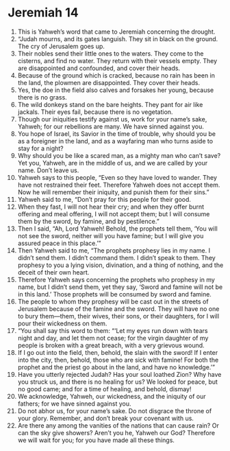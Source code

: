 ﻿
* Jeremiah 14
1. This is Yahweh’s word that came to Jeremiah concerning the drought. 
2. “Judah mourns, and its gates languish. They sit in black on the ground. The cry of Jerusalem goes up. 
3. Their nobles send their little ones to the waters. They come to the cisterns, and find no water. They return with their vessels empty. They are disappointed and confounded, and cover their heads. 
4. Because of the ground which is cracked, because no rain has been in the land, the plowmen are disappointed. They cover their heads. 
5. Yes, the doe in the field also calves and forsakes her young, because there is no grass. 
6. The wild donkeys stand on the bare heights. They pant for air like jackals. Their eyes fail, because there is no vegetation. 
7. Though our iniquities testify against us, work for your name’s sake, Yahweh; for our rebellions are many. We have sinned against you. 
8. You hope of Israel, its Savior in the time of trouble, why should you be as a foreigner in the land, and as a wayfaring man who turns aside to stay for a night? 
9. Why should you be like a scared man, as a mighty man who can’t save? Yet you, Yahweh, are in the middle of us, and we are called by your name. Don’t leave us. 
10. Yahweh says to this people, “Even so they have loved to wander. They have not restrained their feet. Therefore Yahweh does not accept them. Now he will remember their iniquity, and punish them for their sins.” 
11. Yahweh said to me, “Don’t pray for this people for their good. 
12. When they fast, I will not hear their cry; and when they offer burnt offering and meal offering, I will not accept them; but I will consume them by the sword, by famine, and by pestilence.” 
13. Then I said, “Ah, Lord Yahweh! Behold, the prophets tell them, ‘You will not see the sword, neither will you have famine; but I will give you assured peace in this place.’” 
14. Then Yahweh said to me, “The prophets prophesy lies in my name. I didn’t send them. I didn’t command them. I didn’t speak to them. They prophesy to you a lying vision, divination, and a thing of nothing, and the deceit of their own heart. 
15. Therefore Yahweh says concerning the prophets who prophesy in my name, but I didn’t send them, yet they say, ‘Sword and famine will not be in this land.’ Those prophets will be consumed by sword and famine. 
16. The people to whom they prophesy will be cast out in the streets of Jerusalem because of the famine and the sword. They will have no one to bury them—them, their wives, their sons, or their daughters, for I will pour their wickedness on them. 
17. “You shall say this word to them: “‘Let my eyes run down with tears night and day, and let them not cease; for the virgin daughter of my people is broken with a great breach, with a very grievous wound. 
18. If I go out into the field, then, behold, the slain with the sword! If I enter into the city, then, behold, those who are sick with famine! For both the prophet and the priest go about in the land, and have no knowledge.’” 
19. Have you utterly rejected Judah? Has your soul loathed Zion? Why have you struck us, and there is no healing for us? We looked for peace, but no good came; and for a time of healing, and behold, dismay! 
20. We acknowledge, Yahweh, our wickedness, and the iniquity of our fathers; for we have sinned against you. 
21. Do not abhor us, for your name’s sake. Do not disgrace the throne of your glory. Remember, and don’t break your covenant with us. 
22. Are there any among the vanities of the nations that can cause rain? Or can the sky give showers? Aren’t you he, Yahweh our God? Therefore we will wait for you; for you have made all these things. 
